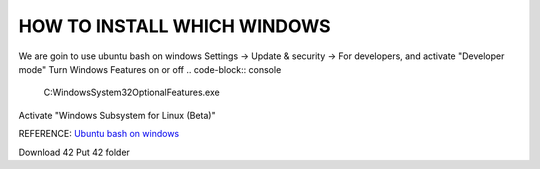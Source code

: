HOW TO INSTALL WHICH WINDOWS
---------
We are goin to use ubuntu bash on windows
Settings -> Update & security -> For developers, and activate "Developer mode"
Turn Windows Features on or off 
.. code-block:: console
      C:\Windows\System32\OptionalFeatures.exe

Activate "Windows Subsystem for Linux (Beta)"

REFERENCE:
`Ubuntu bash on windows <https://www.xataka.com/aplicaciones/asi-es-usar-la-consola-bash-de-ubuntu-en-windows-10/>`_

Download 42
Put 42 folder

